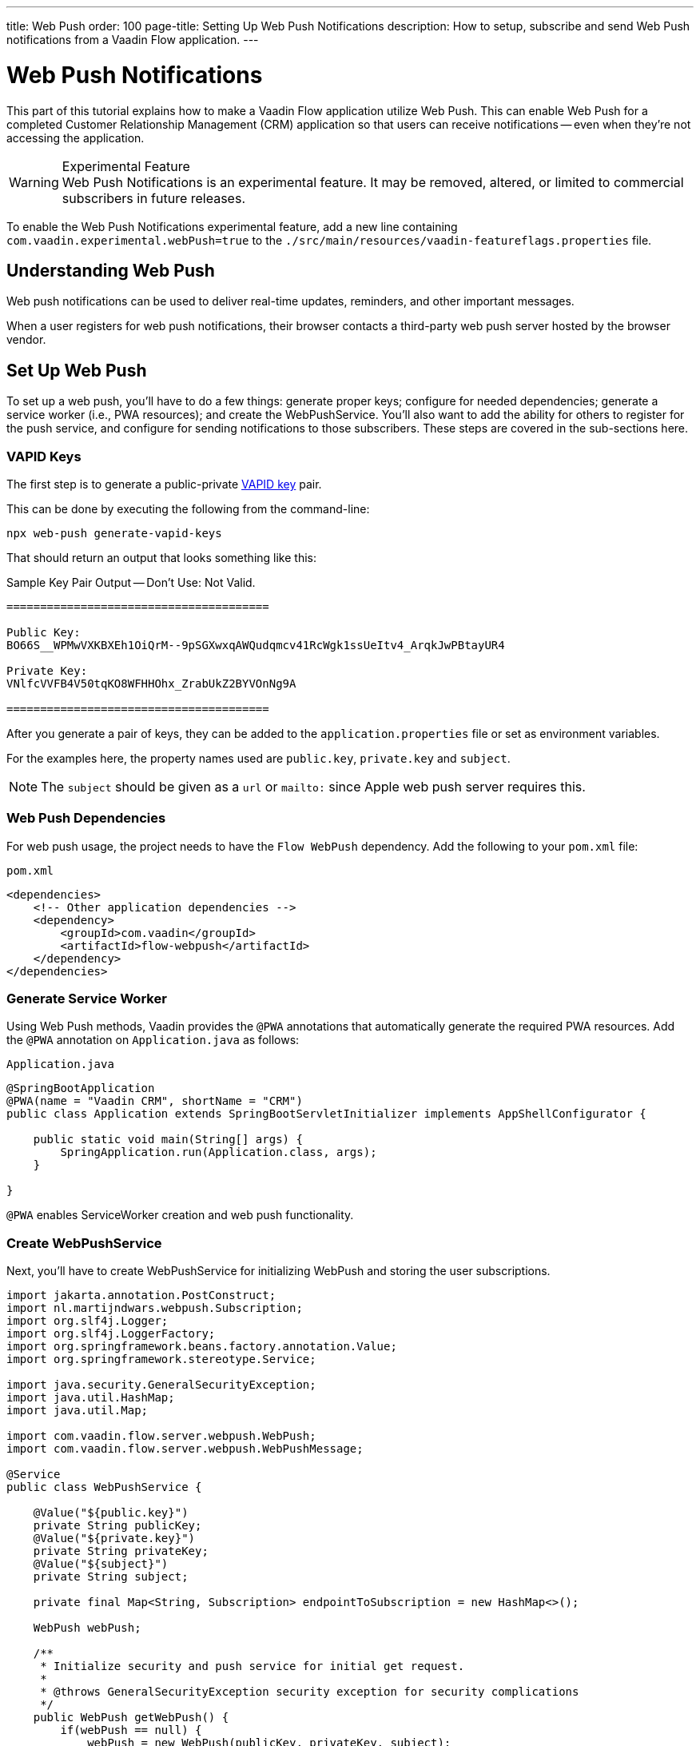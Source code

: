 ---
title: Web Push
order: 100
page-title: Setting Up Web Push Notifications
description: How to setup, subscribe and send Web Push notifications from a Vaadin Flow application.
---


= [since:com.vaadin:vaadin@V24.2]#Web Push Notifications#

This part of this tutorial explains how to make a Vaadin Flow application utilize Web Push. This can enable Web Push for a completed Customer Relationship Management (CRM) application so that users can receive notifications -- even when they're not accessing the application.

[WARNING]
.Experimental Feature
Web Push Notifications is an experimental feature. It may be removed, altered, or limited to commercial subscribers in future releases.

To enable the Web Push Notifications experimental feature, add a new line containing `com.vaadin.experimental.webPush=true` to the [filename]`./src/main/resources/vaadin-featureflags.properties` file.


== Understanding Web Push

Web push notifications can be used to deliver real-time updates, reminders, and other important messages.

When a user registers for web push notifications, their browser contacts a third-party web push server hosted by the browser vendor.


== Set Up Web Push

To set up a web push, you'll have to do a few things: generate proper keys; configure for needed dependencies; generate a service worker (i.e., PWA resources); and create the WebPushService. You'll also want to add the ability for others to register for the push service, and configure for sending notifications to those subscribers. These steps are covered in the sub-sections here.


=== VAPID Keys

The first step is to generate a public-private link:https://web.dev/push-notifications-web-push-protocol/[VAPID key] pair.

This can be done by executing the following from the command-line:

[source,terminal]
----
npx web-push generate-vapid-keys
----

That should return an output that looks something like this:

.Sample Key Pair Output -- Don't Use: Not Valid.
----

=======================================

Public Key:
BO66S__WPMwVXKBXEh1OiQrM--9pSGXwxqAWQudqmcv41RcWgk1ssUeItv4_ArqkJwPBtayUR4

Private Key:
VNlfcVVFB4V50tqKO8WFHHOhx_ZrabUkZ2BYVOnNg9A

=======================================

----

After you generate a pair of keys, they can be added to the `application.properties` file or set as environment variables.

For the examples here, the property names used are `public.key`, `private.key` and `subject`.

[NOTE]
The `subject` should be given as a `url` or `mailto:` since Apple web push server requires this.


=== Web Push Dependencies

For web push usage, the project needs to have the `Flow WebPush` dependency. Add the following to your [filename]`pom.xml` file:

.`pom.xml`
[source,xml]
----
<dependencies>
    <!-- Other application dependencies -->
    <dependency>
        <groupId>com.vaadin</groupId>
        <artifactId>flow-webpush</artifactId>
    </dependency>
</dependencies>
----

=== Generate Service Worker

Using Web Push methods, Vaadin provides the `@PWA` annotations that automatically generate the required PWA resources. Add the `@PWA` annotation on [classname]`Application.java` as follows:

.`Application.java`
[source,java]
----
@SpringBootApplication
@PWA(name = "Vaadin CRM", shortName = "CRM")
public class Application extends SpringBootServletInitializer implements AppShellConfigurator {

    public static void main(String[] args) {
        SpringApplication.run(Application.class, args);
    }

}
----

`@PWA` enables ServiceWorker creation and web push functionality.


=== Create WebPushService

Next, you'll have to create WebPushService for initializing WebPush and storing the user subscriptions.

[source, java]
----
import jakarta.annotation.PostConstruct;
import nl.martijndwars.webpush.Subscription;
import org.slf4j.Logger;
import org.slf4j.LoggerFactory;
import org.springframework.beans.factory.annotation.Value;
import org.springframework.stereotype.Service;

import java.security.GeneralSecurityException;
import java.util.HashMap;
import java.util.Map;

import com.vaadin.flow.server.webpush.WebPush;
import com.vaadin.flow.server.webpush.WebPushMessage;

@Service
public class WebPushService {

    @Value("${public.key}")
    private String publicKey;
    @Value("${private.key}")
    private String privateKey;
    @Value("${subject}")
    private String subject;

    private final Map<String, Subscription> endpointToSubscription = new HashMap<>();

    WebPush webPush;

    /**
     * Initialize security and push service for initial get request.
     *
     * @throws GeneralSecurityException security exception for security complications
     */
    public WebPush getWebPush() {
        if(webPush == null) {
            webPush = new WebPush(publicKey, privateKey, subject);
        }
        return webPush;
    }

    /**
     * Send a notification to all subscriptions.
     *
     * @param title message title
     * @param body message body
     */
    public void notifyAll(String title, String body) {
        endpointToSubscription.values().forEach(subscription -> {
            webPush.sendNotification(subscription, new WebPushMessage(title, body));
        });
    }

    private Logger getLogger() {
        return LoggerFactory.getLogger(WebPushService.class);
    }

    public void store(Subscription subscription) {
        getLogger().info("Subscribed to {}", subscription.endpoint);
        /*
         * Note, in a real world app you'll want to persist these
         * in the backend. Also, you probably want to know which
         * subscription belongs to which user to send custom messages
         * for different users. In this demo, we'll just use
         * endpoint URL as key to store subscriptions in memory.
         */
        endpointToSubscription.put(subscription.endpoint, subscription);
    }


    public void remove(Subscription subscription) {
        getLogger().info("Unsubscribed {}", subscription.endpoint);
        endpointToSubscription.remove(subscription.endpoint);
    }

    public boolean isEmpty() {
        return endpointToSubscription.isEmpty();
    }

}
----


=== Adding Push Registration

The last step is to add the ability to register for the push service.

Flow contains the `WebPushRegistration` class that can be used to handle registering and deregistering of web push on the client. The WebPushRegistration needs the VAPID public key on construction.

The UI components for this can be two buttons: one for registering; and one for deregistering notifications.


[source,java]
----
WebPush webpush = webPushService.getWebPush();

Button subscribe = new Button("Subscribe");
Button unsubscribe = new Button("UnSubscribe");

subscribe.setEnabled(false);
subscribe.addClickListener(e -> {
    webpush.subscribe(subscribe.getUI().get(), subscription -> {
        webPushService.store(subscription);
        subscribe.setEnabled(false);
        unsubscribe.setEnabled(true);
    });
});

unsubscribe.setEnabled(false);
unsubscribe.addClickListener(e -> {
    webpush.unsubscribe(unsubscribe.getUI().get(), subscription -> {
        webPushService.remove(subscription);
        subscribe.setEnabled(true);
        unsubscribe.setEnabled(false);
    });
});
----

In cases where there exists a subscription on the client for the application, but it's been lost on the server, it can be obtained from the service worker.

[source,java]
----
@Override
protected void onAttach(AttachEvent attachEvent) {
    UI ui = attachEvent.getUI();
    pushApi.subscriptionExists(ui, registered -> {
        subscribe.setEnabled(!registered);
        unsubscribe.setEnabled(registered);
        if(registered && webPushService.isEmpty()) {
            pushApi.fetchExistingSubscription(ui, webPushService::store);
        }
    });
}
----


=== Sending Notifications

The `WebPushService` had the methods `sendNotification(subscription, messageJson)` and `notifyAll(title, body)`.

Sending a message to all registered subscribers using the `notifyAll()` method would look like this:

[source,java]
----
TextField message = new TextField("Message");
Button broadcast = new Button("Broadcast message");
broadcast.addClickListener(e ->
    webPushService.notifyAll("Message from administration", message.getValue())
);
----


For using `sendNotification`, the correct user subscription is needed. You can find source code for the examples on https://github.com/vaadin/base-starter-flow-webpush[GitHub].

You can also find source code for a CRM example with database usage on https://github.com/vaadin/flow-crm-tutorial/tree/feature/webpush[crm-tutorial].


.Brave Browser Support
[CAUTION]
====
For the Brave browser, web push notifications may work by default, when the browser is first installed. If not, notifications need to be enabled in the browser.

Inform the user to open their browser privacy settings (i.e., `brave://settings/privacy`) and enable the option labeled, "Use Google services for push messaging".
====


.iOS & iPadOS Support
[CAUTION]
====
Mobile Web Push for iOS and iPadOS requires the following:

- iOS or iPadOS version 16.4 or later;
- The user to install the web application shortcut to their Home Screen using the Share menu in Safari; and
- A user generated action is required to activate the permission prompt on the web application installed on the Home Screen.

For iOS and iPadOS, the registration needs to happen in the installed web application.

Also, Safari needs the web push notification features enabled. To do this, go to _Settings_ &rarr; _Safari_ &rarr; _Advanced_ &rarr; _Experimental Features_. There you can enable `Notifications` and `Push API`.
====

.Mobile Notifications
[NOTE]
====
Mobile devices require the site to be served through `https` with a TLS/SSL certificate or they won't accept the service worker.
====

[discussion-id]`AA0C567E-EEC6-4CEB-95FA-D9D96666D98F`

